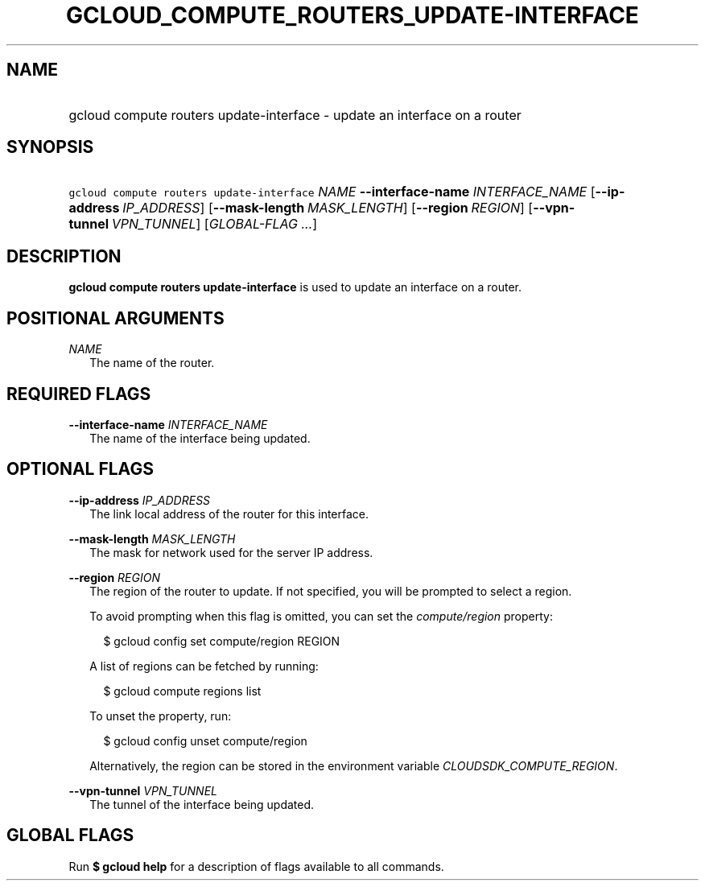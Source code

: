 
.TH "GCLOUD_COMPUTE_ROUTERS_UPDATE\-INTERFACE" 1



.SH "NAME"
.HP
gcloud compute routers update\-interface \- update an interface on a router



.SH "SYNOPSIS"
.HP
\f5gcloud compute routers update\-interface\fR \fINAME\fR \fB\-\-interface\-name\fR \fIINTERFACE_NAME\fR [\fB\-\-ip\-address\fR\ \fIIP_ADDRESS\fR] [\fB\-\-mask\-length\fR\ \fIMASK_LENGTH\fR] [\fB\-\-region\fR\ \fIREGION\fR] [\fB\-\-vpn\-tunnel\fR\ \fIVPN_TUNNEL\fR] [\fIGLOBAL\-FLAG\ ...\fR]


.SH "DESCRIPTION"

\fBgcloud compute routers update\-interface\fR is used to update an interface on
a router.



.SH "POSITIONAL ARGUMENTS"

\fINAME\fR
.RS 2m
The name of the router.


.RE

.SH "REQUIRED FLAGS"

\fB\-\-interface\-name\fR \fIINTERFACE_NAME\fR
.RS 2m
The name of the interface being updated.


.RE

.SH "OPTIONAL FLAGS"

\fB\-\-ip\-address\fR \fIIP_ADDRESS\fR
.RS 2m
The link local address of the router for this interface.

.RE
\fB\-\-mask\-length\fR \fIMASK_LENGTH\fR
.RS 2m
The mask for network used for the server IP address.

.RE
\fB\-\-region\fR \fIREGION\fR
.RS 2m
The region of the router to update. If not specified, you will be prompted to
select a region.

To avoid prompting when this flag is omitted, you can set the
\f5\fIcompute/region\fR\fR property:

.RS 2m
$ gcloud config set compute/region REGION
.RE

A list of regions can be fetched by running:

.RS 2m
$ gcloud compute regions list
.RE

To unset the property, run:

.RS 2m
$ gcloud config unset compute/region
.RE

Alternatively, the region can be stored in the environment variable
\f5\fICLOUDSDK_COMPUTE_REGION\fR\fR.

.RE
\fB\-\-vpn\-tunnel\fR \fIVPN_TUNNEL\fR
.RS 2m
The tunnel of the interface being updated.


.RE

.SH "GLOBAL FLAGS"

Run \fB$ gcloud help\fR for a description of flags available to all commands.
